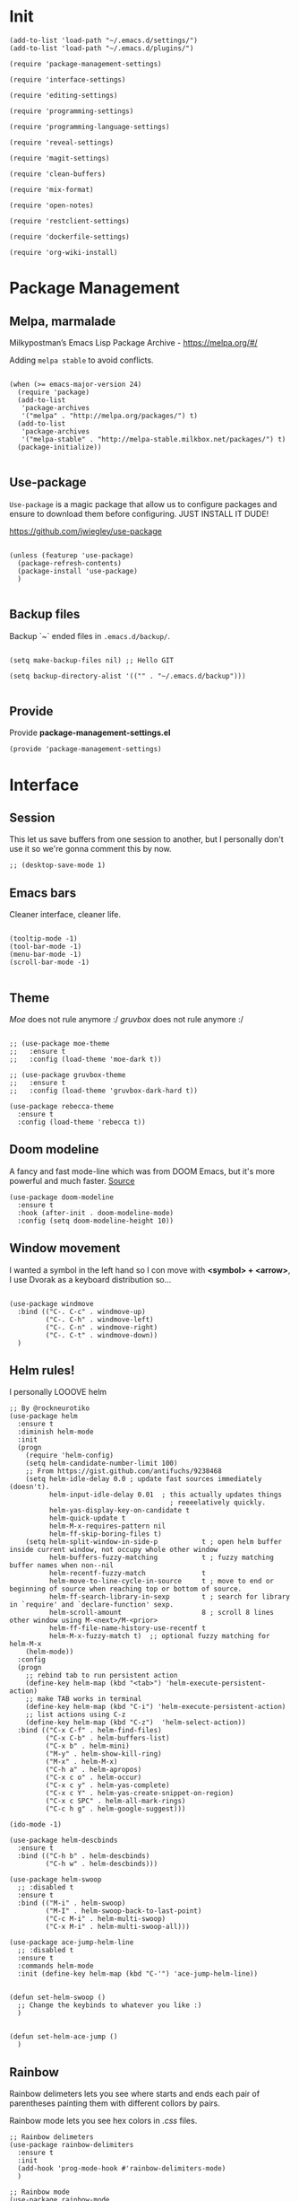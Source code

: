 * Init
:PROPERTIES:
:tangle: ~/.emacs.d/init.el
:END:
#+BEGIN_SRC elisp :tangle "~/.emacs.d/init.el"
(add-to-list 'load-path "~/.emacs.d/settings/")
(add-to-list 'load-path "~/.emacs.d/plugins/")

(require 'package-management-settings)

(require 'interface-settings)

(require 'editing-settings)

(require 'programming-settings)

(require 'programming-language-settings)

(require 'reveal-settings)

(require 'magit-settings)

(require 'clean-buffers)

(require 'mix-format)

(require 'open-notes)

(require 'restclient-settings)

(require 'dockerfile-settings)

(require 'org-wiki-install)
#+END_SRC

* Package Management
:PROPERTIES:
:tangle: ~/.emacs.d/settings/package-management-settings.el
:END:
** Melpa, marmalade

Milkypostman’s Emacs Lisp Package Archive - https://melpa.org/#/

Adding ~melpa stable~ to avoid conflicts.

#+BEGIN_SRC elisp :tangle ./settings/package-management-settings.el :mkdirp yes

(when (>= emacs-major-version 24)
  (require 'package)
  (add-to-list
   'package-archives
   '("melpa" . "http://melpa.org/packages/") t)
  (add-to-list
   'package-archives
   '("melpa-stable" . "http://melpa-stable.milkbox.net/packages/") t)
  (package-initialize))

#+END_SRC

** Use-package

~Use-package~ is a magic package that allow us to configure packages
and ensure to download them before configuring. JUST INSTALL IT DUDE!

https://github.com/jwiegley/use-package

#+BEGIN_SRC elisp :tangle ./settings/package-management-settings.el :mkdirp yes

(unless (featurep 'use-package)
  (package-refresh-contents)
  (package-install 'use-package)
  )

#+END_SRC

** Backup files

Backup `~` ended files in ~.emacs.d/backup/~.

#+BEGIN_SRC elisp :tangle ./settings/package-management-settings.el :mkdirp yes

(setq make-backup-files nil) ;; Hello GIT

(setq backup-directory-alist '(("" . "~/.emacs.d/backup")))

#+END_SRC

** Provide
Provide *package-management-settings.el*

#+BEGIN_SRC elisp :tangle ./settings/package-management-settings.el :mkdirp yes
(provide 'package-management-settings)
#+END_SRC

* Interface
:PROPERTIES:
:tangle:   ~/.emacs.d/settings/interface-settings.el
:END:
** Session

This let us save buffers from one session to another, but I personally
don't use it so we're gonna comment this by now.

#+BEGIN_SRC elisp :tangle ./settings/interface-settings.el :mkdirp yes
;; (desktop-save-mode 1)
#+END_SRC

** Emacs bars

Cleaner interface, cleaner life.

#+BEGIN_SRC elisp :tangle ./settings/interface-settings.el :mkdirp yes

(tooltip-mode -1)
(tool-bar-mode -1)
(menu-bar-mode -1)
(scroll-bar-mode -1)

#+END_SRC

** Theme

/Moe/ does not rule anymore :/
/gruvbox/ does not rule anymore :/

#+BEGIN_SRC elisp :tangle ./settings/interface-settings.el :mkdirp yes

  ;; (use-package moe-theme
  ;;   :ensure t
  ;;   :config (load-theme 'moe-dark t))

  ;; (use-package gruvbox-theme
  ;;   :ensure t
  ;;   :config (load-theme 'gruvbox-dark-hard t))

  (use-package rebecca-theme
    :ensure t
    :config (load-theme 'rebecca t))
#+END_SRC

** Doom modeline
A fancy and fast mode-line which was from DOOM Emacs, but it's more
powerful and much faster. [[https://github.com/seagle0128/doom-modeline][Source]]

#+BEGIN_SRC elisp :tangle ./settings/interface-settings.el :mkdirp yes
  (use-package doom-modeline
    :ensure t
    :hook (after-init . doom-modeline-mode)
    :config (setq doom-modeline-height 10))
#+END_SRC

** Window movement

I wanted a symbol in the left hand so I con move with *<symbol> +
<arrow>*, I use Dvorak as a keyboard distribution so...

#+BEGIN_SRC elisp :tangle ./settings/interface-settings.el :mkdirp yes

(use-package windmove
  :bind (("C-. C-c" . windmove-up)
         ("C-. C-h" . windmove-left)
         ("C-. C-n" . windmove-right)
         ("C-. C-t" . windmove-down))
  )
#+END_SRC

** Helm rules!

I personally LOOOVE helm

#+BEGIN_SRC elisp :tangle ./settings/interface-settings.el :mkdirp yes
;; By @rockneurotiko
(use-package helm
  :ensure t
  :diminish helm-mode
  :init
  (progn
    (require 'helm-config)
    (setq helm-candidate-number-limit 100)
    ;; From https://gist.github.com/antifuchs/9238468
    (setq helm-idle-delay 0.0 ; update fast sources immediately (doesn't).
          helm-input-idle-delay 0.01  ; this actually updates things
                                        ; reeeelatively quickly.
          helm-yas-display-key-on-candidate t
          helm-quick-update t
          helm-M-x-requires-pattern nil
          helm-ff-skip-boring-files t)
    (setq helm-split-window-in-side-p           t ; open helm buffer inside current window, not occupy whole other window
          helm-buffers-fuzzy-matching           t ; fuzzy matching buffer names when non--nil
          helm-recentf-fuzzy-match              t
          helm-move-to-line-cycle-in-source     t ; move to end or beginning of source when reaching top or bottom of source.
          helm-ff-search-library-in-sexp        t ; search for library in `require' and `declare-function' sexp.
          helm-scroll-amount                    8 ; scroll 8 lines other window using M-<next>/M-<prior>
          helm-ff-file-name-history-use-recentf t
          helm-M-x-fuzzy-match t)  ;; optional fuzzy matching for helm-M-x
    (helm-mode))
  :config
  (progn
    ;; rebind tab to run persistent action
    (define-key helm-map (kbd "<tab>") 'helm-execute-persistent-action)
    ;; make TAB works in terminal
    (define-key helm-map (kbd "C-i") 'helm-execute-persistent-action)
    ;; list actions using C-z
    (define-key helm-map (kbd "C-z")  'helm-select-action))
  :bind (("C-x C-f" . helm-find-files)
         ("C-x C-b" . helm-buffers-list)
         ("C-x b" . helm-mini)
         ("M-y" . helm-show-kill-ring)
         ("M-x" . helm-M-x)
         ("C-h a" . helm-apropos)
         ("C-x c o" . helm-occur)
         ("C-x c y" . helm-yas-complete)
         ("C-x c Y" . helm-yas-create-snippet-on-region)
         ("C-x c SPC" . helm-all-mark-rings)
         ("C-c h g" . helm-google-suggest)))

(ido-mode -1)

(use-package helm-descbinds
  :ensure t
  :bind (("C-h b" . helm-descbinds)
         ("C-h w" . helm-descbinds)))

(use-package helm-swoop
  ;; :disabled t
  :ensure t
  :bind (("M-i" . helm-swoop)
         ("M-I" . helm-swoop-back-to-last-point)
         ("C-c M-i" . helm-multi-swoop)
         ("C-x M-i" . helm-multi-swoop-all)))

(use-package ace-jump-helm-line
  ;; :disabled t
  :ensure t
  :commands helm-mode
  :init (define-key helm-map (kbd "C-'") 'ace-jump-helm-line))


(defun set-helm-swoop ()
  ;; Change the keybinds to whatever you like :)
  )


(defun set-helm-ace-jump ()
  )
#+END_SRC

** Rainbow
Rainbow delimeters lets you see where starts and ends each pair of
parentheses painting them with different collors by pairs.

Rainbow mode lets you see hex colors in /.css/ files.

#+BEGIN_SRC elisp :tangle ./settings/interface-settings.el :mkdirp yes
;; Rainbow delimeters
(use-package rainbow-delimiters
  :ensure t
  :init
  (add-hook 'prog-mode-hook #'rainbow-delimiters-mode)
  )

;; Rainbow mode
(use-package rainbow-mode
  :ensure t
  :mode "\\.css\\'"
  )
#+END_SRC

** Maximized

Start Emacs maximized

#+BEGIN_SRC elisp :tangle ./settings/interface-settings.el :mkdirp yes
(add-to-list 'default-frame-alist '(fullscreen . maximized))
#+END_SRC

** Pretty dashboard

#+BEGIN_SRC elisp :tangle ./settings/interface-settings.el :mkdirp yes
  ;; Remove initial buffer
  (setq inhibit-startup-screen t)

  (use-package projectile
    :ensure t)

  (use-package page-break-lines
    :ensure t)

  (use-package dashboard
    :ensure t
    :config
    (dashboard-setup-startup-hook)
    (setq dashboard-startup-banner nil)
    (setq dashboard-items '((recents  . 5)
                            (projects . 5)
                            (agenda . 5))))
#+END_SRC

** Emojify
Turn icons into REAL icons

#+BEGIN_SRC elisp :tangle ./settings/interface-settings.el :mkdirp yes
  (use-package emojify
    :ensure t
    :config
    (add-hook 'after-init-hook #'global-emojify-mode))
#+END_SRC
** All the icons!
Needed for NeoTree :D

#+BEGIN_SRC elisp :tangle ./settings/interface-settings.el :mkdirp yes
  (use-package all-the-icons
    :ensure t)
#+END_SRC
** NeoTree
#+BEGIN_SRC elisp :tangle ./settings/interface-settings.el :mkdirp yes
  (use-package neotree
    :ensure t
    :config
    (global-set-key "\M-n" 'neotree-toggle)
    (setq neo-theme 'icons))
#+END_SRC

** Provide
Provide *interface-settings.el*

#+BEGIN_SRC elisp :tangle ./settings/interface-settings.el :mkdirp yes
(provide 'interface-settings)
#+END_SRC

* Editing
:PROPERTIES:
:tangle:   ~/.emacs.d/settings/editing-settings.el
:END:

** Mutiple cursors

Just a lot of cursors at the same time.

#+BEGIN_SRC elisp :tangle ./settings/editing-settings.el :mkdirp yes
;; Multiple cursors
(use-package multiple-cursors
  :ensure t
  :bind (("C-S-c C-S-c" . mc/edit-lines)
         ("C->" . mc/mark-next-like-this)
         ("C-<" . mc/mark-previous-like-this)
         ("C-c C-<" . mc/mark-all-like-this))
  )
#+END_SRC

** Pretty icons
Locating the cursor right after "->" and pressing ~Shift + Space~ transforms it into "→"

#+BEGIN_SRC elisp :tangle ./settings/editing-settings.el :mkdirp yes
  (use-package xah-math-input
    :ensure t)
#+END_SRC

** Undo

Glorious undo with `C-z` and redoo with `C-S-z`.

#+BEGIN_SRC elisp :tangle ./settings/editing-settings.el
;; Undo
(use-package undo-tree
  :ensure t
  :init
  (defalias 'redo 'undo-tree-redo)
  :config
  (global-undo-tree-mode 1)
  (global-set-key (kbd "C-z") 'undo)
  (global-set-key (kbd "C-S-z") 'redo)
  )
#+END_SRC

** Indent buffer

Function made by @skgsergio that indents the whole buffer.

#+BEGIN_SRC elisp :tangle ./settings/editing-settings.el :mkdirp yes
;; Indent Fucking Whole Buffer (by github.com/skgsergio)
(defun iwb ()
  "Indent whole buffer"
  (interactive)
  (delete-trailing-whitespace)
  (indent-region (point-min) (point-max) nil)
  (untabify (point-min) (point-max))
  (message "Indent buffer: Done.")
  )

(global-set-key "\M-i" 'iwb)
#+END_SRC

** Key bind fill paragraph

#+BEGIN_SRC elisp :tangle ./settings/editing-settings.el :mkdirp yes
(global-set-key "\M-q" 'fill-paragraph)
#+END_SRC

** Move text

#+BEGIN_SRC elisp :tangle ./settings/editing-settings.el :mkdirp yes
;; Move text
(use-package move-text
  :ensure t
  :config
  (global-set-key [(control shift up)]  'move-text-up)
  (global-set-key [(control shift down)]  'move-text-line-down)
  )
#+END_SRC

** Indent with spaces

INDENT WITH SPACES!!

#+BEGIN_SRC elisp :tangle ./settings/editing-settings.el :mkdirp yes
;; Don't indent with tabs ffs!
(setq-default indent-tabs-mode nil)
#+END_SRC

** White space clean up
Just before saving, erase the whitespaces left at the end of lines.

#+BEGIN_SRC elisp :tangle ./settings/editing-settings.el :mkdirp yes
;; Clean my file pl0x!
(add-hook 'before-save-hook 'whitespace-cleanup)
#+END_SRC

** Sudo edit
Edit with root user, open a file and execute ~M-x sudo-edit~

#+BEGIN_SRC elisp :tangle ./settings/editing-settings.el :mkdirp yes
  (use-package sudo-edit
    :ensure t)
#+END_SRC

** Provide
Provide *editing-settings.el*

#+BEGIN_SRC elisp :tangle ./settings/editing-settings.el :mkdirp yes
(provide 'editing-settings)
#+END_SRC

* Programming
:PROPERTIES:
:tangle:   ~/.emacs.d/settings/programming-settings.el
:END:

** Yasnippets

Completion for all languages

#+BEGIN_SRC elisp :tangle ./settings/programming-settings.el :mkdirp yes
;; Yasnippets
(use-package yasnippet
  :ensure t
  :init (yas-global-mode 1)
  :config
  (define-key yas-minor-mode-map (kbd "<tab>") nil)
  (define-key yas-minor-mode-map (kbd "TAB") nil)
  (define-key yas-minor-mode-map (kbd "<C-tab>") 'yas-expand)
  )
#+END_SRC

** Smart Parens

Good stuff with parens (https://github.com/Fuco1/smartparens)

#+BEGIN_SRC elisp :tangle ./settings/programming-settings.el :mkdirp yes
;; SmartParents
(use-package smartparens
  :ensure t
  :init (smartparens-global-mode t))
#+END_SRC

** Aggressive Indent

Indent everything

#+BEGIN_SRC elisp :tangle ./settings/programming-settings.el :mkdirp yes
;; Aggressive indent
(use-package aggressive-indent
  :ensure t
  :init
  (add-hook 'emacs-lisp-mode-hook #'aggressive-indent-mode)
  (add-hook 'css-mode-hook #'aggressive-indent-mode)
  )
#+END_SRC

** Auto Complete

Well...

#+BEGIN_SRC elisp :tangle ./settings/programming-settings.el :mkdirp yes
;; Auto complete
(use-package auto-complete
  :ensure t
  :config (ac-config-default))
#+END_SRC

** Flycheck

A lot of well...

#+BEGIN_SRC elisp :tangle ./settings/programming-settings.el :mkdirp yes
;; Flycheck
(use-package flycheck
  :ensure t
  :init (global-flycheck-mode))
#+END_SRC

** Provide

Providing *programming-settings.el*

#+BEGIN_SRC elisp :tangle ./settings/programming-settings.el :mkdirp yes
(provide 'programming-settings)
#+END_SRC

* Languages
:PROPERTIES:
:tangle:   ~/.emacs.d/settings/programming-language-settings.el
:END:

Concrete language settings

** Web

JavaScript, CSS, HTML ...

#+BEGIN_SRC elisp :tangle ./settings/programming-language-settings.el :mkdirp yes
;; php mode
(use-package php-mode
  :ensure t
  :config
  (add-to-list 'auto-mode-alist '("\\.php[345]?\\'\\|\\.inc\\'" . php-mode)))

;; json mode
(use-package json-mode
  :ensure t
  :config
  (add-to-list 'auto-mode-alist '("\\.json\\'\\|\\.jshintrc\\'" . json-mode)))

;; Web mode
(use-package web-mode
  :ensure t

  :init
  (defun my-web-mode-hook ()
    "Hooks for Web mode."
    (setq web-mode-markup-indent-offset 2)
    (setq web-mode-css-indent-offset 2)
    (setq web-mode-code-indent-offset 4)
    (setq web-mode-enable-auto-pairing t)
    (setq web-mode-enable-css-colorization t)
    (setq web-mode-enable-current-element-highlight t)
    (setq web-mode-enable-current-column-highlight t)
    (setq web-mode-enable-auto-expanding t))

  :config
  (add-to-list 'auto-mode-alist '("\\.phtml\\'" . web-mode))
  (add-to-list 'auto-mode-alist '("\\.php\\'" . web-mode))
  (add-to-list 'auto-mode-alist '("\\.[agj]sp\\'" . web-mode))
  (add-to-list 'auto-mode-alist '("\\.as[cp]x\\'" . web-mode))
  (add-to-list 'auto-mode-alist '("\\.erb\\'" . web-mode))
  (add-to-list 'auto-mode-alist '("\\.mustache\\'" . web-mode))
  (add-to-list 'auto-mode-alist '("\\.djhtml\\'" . web-mode))
  (add-to-list 'auto-mode-alist '("\\.css\\'" . web-mode))
  (add-to-list 'auto-mode-alist '("\\.html\\'" . web-mode))
  (add-to-list 'auto-mode-alist '("\\.json\\'" . web-mode))
  (add-hook 'web-mode-hook 'my-web-mode-hook)
  )

;; Emmet mode
(use-package emmet-mode
  :ensure t
  :config
  (add-hook 'web-mode-hook 'emmet-mode))

;; Node repl
(use-package nodejs-repl
  :ensure t
  :config
  (defun my-jscallback ()
    (local-set-key (kbd "C-c C-e") 'nodejs-repl-send-buffer))

  (add-hook 'js-mode-hook 'my-jscallback))
#+END_SRC

** JavaScript

#+BEGIN_SRC elisp :tangle ./settings/programming-language-settings.el :mkdirp yes
  ;;----------------------;
  ;;; Javascript & Web ;;;
  ;;----------------------;

  (defun load-tern ()
    (use-package tern
      :ensure t
      :diminish tern-mode
      :config
      (defun ternhook ()
        (tern-mode t)
        (auto-complete-mode))
      (add-hook 'js2-mode-hook 'ternhook)
      (add-hook 'web-mode-hook 'ternhook)
      (require 'tern-auto-complete)
      (tern-ac-setup))

    (defun delete-tern-process ()
      (interactive)
      (delete-process "Tern")))

  (defun js-flycheck ()
    (use-package flycheck
      :ensure t
      :diminish flycheck-mode
      :config
      (add-hook 'js-mode-hook 'flycheck-mode)
      (add-hook 'web-mode-hook 'flycheck-mode)
      (flycheck-add-mode 'javascript-jshint 'web-mode)
      (flycheck-add-mode 'html-tidy 'web-mode)))

  (defun use-js2 ()
    (use-package js2-mode
      :ensure t
      :init
      (setq js-indent-level 4)
      (setq js2-indent-level 4)
      (setq-default js2-basic-offset 4)
      (setq ac-js2-evaluate-calls t)
      (setq js2-highlight-level 3)
      :config
      (add-hook 'js2-mode-hook 'ac-js2-mode)
      (add-hook 'js2-mode-hook 'jasminejs-mode)
      (use-package js2-refactor
        :ensure t
        :config
        (add-hook 'js2-mode-hook #'js2-refactor-mode)
        (js2r-add-keybindings-with-prefix "C-c C-m"))

      (js2-imenu-extras-mode)
      (apply #'derived-mode-p '(org-mode web-mode))

      (add-to-list 'auto-mode-alist '("\\.js[x]?\\'" . js2-jsx-mode))

      (add-hook 'js2-post-parse-callbacks
                (lambda ()
                  (when (> (buffer-size) 0)
                    (let ((btext (replace-regexp-in-string
                                  ": *true" " "
                                  (replace-regexp-in-string "[\n\t ]+" " " (buffer-substring-no-properties 1 (buffer-size)) t t))))
                      (mapc (apply-partially 'add-to-list 'js2-additional-externs)
                            (split-string
                             (if (string-match "/\\* *global *\\(.*?\\) *\\*/" btext) (match-string-no-properties 1 btext) "")
                             " *, *" t))
                      )))))

    (use-package php-mode
      :ensure t
      :config
      (add-to-list 'auto-mode-alist '("\\.php[345]?\\'\\|\\.inc\\'" . php-mode)))

    (use-package json-mode
      :ensure t
      :config
      (add-to-list 'auto-mode-alist '("\\.json\\'\\|\\.jshintrc\\'" . json-mode)))

    (use-package jasminejs-mode
      :ensure t
      :diminish jasminejs-mode
      :config
      (add-hook 'jasminejs-mode-hook (lambda () (jasminejs-add-snippets-to-yas-snippet-dirs))))

    (use-package js2-refactor
      :ensure t
      :diminish js2-refactor-mode)

    (add-to-list 'auto-mode-alist
                 '("\\.p?html\\(\\.[a-z]\\{2\\}\\)?\\'" . html-mode)))

  (defun load-web-mode ()
    (defun my-web-mode-hook ()
      "Hooks for Web mode."
      (setq web-mode-markup-indent-offset 2)
      (setq web-mode-css-indent-offset 2)
      (setq web-mode-code-indent-offset 4)
      (set-face-attribute 'web-mode-css-at-rule-face nil :foreground "Pink3")
      (setq web-mode-enable-auto-pairing t)
      (setq web-mode-enable-css-colorization t)
      (setq web-mode-enable-current-element-highlight t)
      (setq web-mode-enable-current-column-highlight t)
      (setq web-mode-enable-auto-expanding t))

    (use-package web-mode
      :ensure t
      :init
      (setq web-mode-content-types-alist
            '(("jsx" . "\\.js[x]?\\'")))
      :config
      (add-to-list 'auto-mode-alist '("\\.phtml\\'" . web-mode))
      (add-to-list 'auto-mode-alist '("\\.php\\'" . web-mode))
      (add-to-list 'auto-mode-alist '("\\.[agj]sp\\'" . web-mode))
      (add-to-list 'auto-mode-alist '("\\.as[cp]x\\'" . web-mode))
      (add-to-list 'auto-mode-alist '("\\.erb\\'" . web-mode))
      (add-to-list 'auto-mode-alist '("\\.mustache\\'" . web-mode))
      (add-to-list 'auto-mode-alist '("\\.djhtml\\'" . web-mode))
      (add-to-list 'auto-mode-alist '("\\.css\\'" . web-mode))
      (add-to-list 'auto-mode-alist '("\\.html\\'" . web-mode))
      (add-to-list 'auto-mode-alist '("\\.jsx?\\'" . web-mode))
      (add-to-list 'auto-mode-alist '("\\.json\\'" . web-mode))
      (add-hook 'web-mode-hook  'my-web-mode-hook))
    )

  (use-package emmet-mode
    :ensure t
    :config
    (defun emmet-hook()
      (emmet-mode)
      (local-set-key (kbd "M-TAB") 'emmet-expand-line))
    ;; Auto-start on any markup modes
    (add-hook 'sgml-mode-hook 'emmet-hook)
    ;; enable Emmet's css abbreviation.
    (add-hook 'css-mode-hook  'emmet-hook))

  (use-package nodejs-repl
    :ensure t
    :config
    (defun my-jscallback ()
      (local-set-key (kbd "C-c C-e") 'nodejs-repl-send-buffer))

    (add-hook 'js-mode-hook 'my-jscallback))

  ;; set web content type to jsx in js files, this will solve the indent problem I mentioned in my first post.
  (setq web-mode-content-types-alist
        '(("jsx" . ".*\\.js\\'"))
        )

  ;; for flycheck work in web-mode
  (flycheck-add-mode 'javascript-eslint 'web-mode)
#+END_SRC

** Python

#+BEGIN_SRC elisp :tangle ./settings/programming-language-settings.el :mkdirp yes
(package-initialize)
(use-package elpy
  :ensure t
  :config (elpy-enable)
)
#+END_SRC

** Scala

#+BEGIN_SRC elisp :tangle ./settings/programming-language-settings.el :mkdirp yes
  (use-package scala-mode
    :ensure t)

  (use-package sbt-mode
    :ensure t)
#+END_SRC
** Erlang

#+BEGIN_SRC elisp :tangle ./settings/programming-language-settings.el :mkdirp yes
  (use-package erlang
    :ensure t
    :config
    (setq erlang-indent-level 2))
#+END_SRC

** Elixir

#+BEGIN_SRC elisp :tangle ./settings/programming-language-settings.el :mkdirp yes
  (use-package alchemist
    :ensure t)

  ;; elixir-mode hook
  (add-hook 'elixir-mode-hook
            (lambda () (add-hook 'before-save-hook 'mix-format-before-save)))

  ;; yasnippets
  (use-package elixir-yasnippets
    :ensure t)
#+END_SRC

*** Mix Format
#+BEGIN_SRC elisp :tangle ./plugins/mix-format.el :mkdirp yes
  ;;; mix-format.el --- Emacs plugin to mix format Elixir files

  ;; Copyright (C) 2017 Anil Wadghule

  ;; Author: Anil Wadghule <anildigital@gmail.com>
  ;; URL: https://github.com/anildigital/mix-format

  ;; This file is NOT part of GNU Emacs.

  ;; This program is free software; you can redistribute it and/or modify
  ;; it under the terms of the GNU General Public License as published by
  ;; the Free Software Foundation; either version 2, or (at your option)
  ;; any later version.

  ;; This program is distributed in the hope that it will be useful,
  ;; but WITHOUT ANY WARRANTY; without even the implied warranty of
  ;; MERCHANTABILITY or FITNESS FOR A PARTICULAR PURPOSE.  See the
  ;; GNU General Public License for more details.

  ;;; Commentary:

  ;; The mix-format function formats the elixir files with Elixir's `mix format`
  ;; command

  ;; e.g.
  ;;
  ;; (require 'mix-format)
  ;; M-x mix-format
  ;;

  (defcustom mixfmt-elixir "elixir"
    "Path to the Elixir interpreter."
    :type 'string
    :group 'mix-format)

  (defcustom mixfmt-mix "/usr/bin/mix"
    "Path to the 'mix' executable."
    :type 'string
    :group 'mix-format)

  (defcustom mixfmt-args nil
    "Additional arguments to 'mix format'"
    :type '(repeat string)
    :group 'mix-format)

  (defcustom mix-format-hook nil
    "Hook called by `mix-format'."
    :type 'hook
    :group 'mix-format)


  ;;; Code

  ;;;###autoload
  (defun mix-format-before-save ()
    "Add this to .emacs to run mix format on the current buffer when saving:
  \(add-hook 'before-save-hook 'mix-format-before-save).
  Note that this will cause ‘elixir-mode’ to get loaded the first time
  you save any file, kind of defeating the point of autoloading."

    (interactive)
    (when (eq major-mode 'elixir-mode) (mix-format)))


  (defun mixfmt--goto-line (line)
    (goto-char (point-min))
    (forward-line (1- line)))

  (defun mixfmt--delete-whole-line (&optional arg)
    "Delete the current line without putting it in the `kill-ring'.
  Derived from function `kill-whole-line'.  ARG is defined as for that
  function.
  Shamelessly stolen from go-mode (https://github.com/dominikh/go-mode.el)"
    (setq arg (or arg 1))
    (if (and (> arg 0)
             (eobp)
             (save-excursion (forward-visible-line 0) (eobp)))
        (signal 'end-of-buffer nil))
    (if (and (< arg 0)
             (bobp)
             (save-excursion (end-of-visible-line) (bobp)))
        (signal 'beginning-of-buffer nil))
    (cond ((zerop arg)
           (delete-region (progn (forward-visible-line 0) (point))
                          (progn (end-of-visible-line) (point))))
          ((< arg 0)
           (delete-region (progn (end-of-visible-line) (point))
                          (progn (forward-visible-line (1+ arg))
                                 (unless (bobp)
                                   (backward-char))
                                 (point))))
          (t
           (delete-region (progn (forward-visible-line 0) (point))
                          (progn (forward-visible-line arg) (point))))))

  (defun mixfmt--apply-rcs-patch (patch-buffer)
    "Apply an RCS-formatted diff from PATCH-BUFFER to the current buffer.
  Shamelessly stolen from go-mode (https://github.com/dominikh/go-mode.el)"

    (let ((target-buffer (current-buffer))
          ;; Relative offset between buffer line numbers and line numbers
          ;; in patch.
          ;;
          ;; Line numbers in the patch are based on the source file, so
          ;; we have to keep an offset when making changes to the
          ;; buffer.
          ;;
          ;; Appending lines decrements the offset (possibly making it
          ;; negative), deleting lines increments it. This order
          ;; simplifies the forward-line invocations.
          (line-offset 0))
      (save-excursion
        (with-current-buffer patch-buffer
          (goto-char (point-min))
          (while (not (eobp))
            (unless (looking-at "^\\([ad]\\)\\([0-9]+\\) \\([0-9]+\\)")
              (error "Invalid rcs patch or internal error in mixfmt--apply-rcs-patch"))
            (forward-line)
            (let ((action (match-string 1))
                  (from (string-to-number (match-string 2)))
                  (len  (string-to-number (match-string 3))))
              (cond
               ((equal action "a")
                (let ((start (point)))
                  (forward-line len)
                  (let ((text (buffer-substring start (point))))
                    (with-current-buffer target-buffer
                      (cl-decf line-offset len)
                      (goto-char (point-min))
                      (forward-line (- from len line-offset))
                      (insert text)))))
               ((equal action "d")
                (with-current-buffer target-buffer
                  (mixfmt--goto-line (- from line-offset))
                  (cl-incf line-offset len)
                  (mixfmt--delete-whole-line len)))
               (t
                (error "Invalid rcs patch or internal error in mixfmt--apply-rcs-patch"))))))))
    )

  ;;;###autoload
  (defun mix-format (&optional is-interactive)
    (interactive "p")

    (let ((outbuff (get-buffer-create "*mix-format-output*"))
          (errbuff (get-buffer-create "*mix-format-errors*"))
          (tmpfile (make-temp-file "mix-format" nil ".ex"))
          (our-mixfmt-args (list mixfmt-mix "format"))
          (output nil))

      (unwind-protect
          (save-restriction
            (with-current-buffer outbuff
              (erase-buffer))

            (with-current-buffer errbuff
              (setq buffer-read-only nil)
              (erase-buffer))

            (write-region nil nil tmpfile)

            (run-hooks 'mix-format-hook)

            (when mixfmt-args
              (setq our-mixfmt-args (append our-mixfmt-args mixfmt-args)))
            (setq our-mixfmt-args (append our-mixfmt-args (list tmpfile)))

            (if (zerop (apply #'call-process mixfmt-elixir nil errbuff nil our-mixfmt-args))
                (progn
                  (if (zerop (call-process-region (point-min) (point-max) "diff" nil outbuff nil "-n" "-" tmpfile))
                      (message "File is already formatted")
                    (progn
                      (mixfmt--apply-rcs-patch outbuff)
                      (message "mix format applied")))
                  (kill-buffer errbuff))

              (progn
                (with-current-buffer errbuff
                  (setq buffer-read-only t)
                  (ansi-color-apply-on-region (point-min) (point-max))
                  (special-mode))

                (if is-interactive
                    (display-buffer errbuff)
                  (message "mix-format failed: see %s" (buffer-name errbuff)))))

            (delete-file tmpfile)
            (kill-buffer outbuff)))))



  (provide 'mix-format)

  ;;; mix-format.el ends here
#+END_SRC

** Yaml

#+BEGIN_SRC elisp :tangle ./settings/programming-language-settings.el :mkdirp yes
  (use-package yaml-mode
    :ensure t)
#+END_SRC

** Angular 2
#+BEGIN_SRC elisp :tangle ./settings/programming-language-settings.el :mkdirp yes
  (use-package ng2-mode
    :ensure t)
#+END_SRC

** Lua
#+BEGIN_SRC elisp :tangle ./settings/programming-language-settings.el :mkdirp yes
  (use-package lua-mode
    :ensure t)
#+END_SRC

** TypeScript
#+BEGIN_SRC elisp :tangle ./settings/programming-language-settings.el :mkdirp yes
  (use-package tide
    :ensure t
    :config
    (defun setup-tide-mode ()
      (interactive)
      (tide-setup)
      (flycheck-mode +1)
      (setq flycheck-check-syntax-automatically '(save mode-enabled))
      (eldoc-mode +1)
      (tide-hl-identifier-mode +1)
      ;; company is an optional dependency. You have to
      ;; install it separately via package-install
      ;; `M-x package-install [ret] company`
      (company-mode +1))

    ;; aligns annotation to the right hand side
    (setq company-tooltip-align-annotations t)

    ;; formats the buffer before saving
    (add-hook 'before-save-hook 'tide-format-before-save)

    (add-hook 'typescript-mode-hook #'setup-tide-mode)
    )
#+END_SRC

** Elm
#+BEGIN_SRC elisp :tangle ./settings/programming-language-settings.el :mkdirp yes
  (use-package elm-mode
    :ensure t)
#+END_SRC

** Haskell
#+BEGIN_SRC elisp :tangle ./settings/programming-language-settings.el :mkdirp yes
  (use-package haskell-mode
    :ensure t)
#+END_SRC

** Nginx Config Files
#+BEGIN_SRC elisp :tangle ./settings/programming-language-settings.el :mkdirp yes
  (use-package nginx-mode
    :ensure t)
#+END_SRC

** Provide

Providing *programming-language-settings.el*

#+BEGIN_SRC elisp :tangle ./settings/programming-language-settings.el :mkdirp yes
(provide 'programming-language-settings)
#+END_SRC

* Reveal
:PROPERTIES:
:tangle:   ~/.emacs.d/settings/reveal-settings.el
:END:

Make beautiful slides with ox-reveal

** Settings
#+BEGIN_SRC elisp :tangle ./settings/reveal-settings.el :mkdirp yes
  (use-package org
    :ensure t)

  (defun install-ox-reveal()
    (shell-command "cd ~/.emacs.d && ./install-ox-reveal.sh")
    (require 'ox-reveal)
    (setq org-reveal-root "file:///home/ironjanowar/reveal.js"))

  (defun prompt-ox-reveal-installation()
    (interactive)
    (if (yes-or-no-p "install-ox-reveal.sh will be executed, do you agree? ")
        (install-ox-reveal) nil))

  (add-to-list 'load-path "~/.emacs.d/plugins/org-reveal/")

  (if (file-exists-p "~/.emacs.d/plugins/org-reveal/ox-reveal.el")
      nil
    (prompt-ox-reveal-installation))

  (use-package htmlize
    :ensure t)
#+END_SRC

** Provide

Providing *reveal-settings.el*
#+BEGIN_SRC elisp :tangle ./settings/reveal-settings.el :mkdirp yes
(provide 'reveal-settings)
#+END_SRC

* Magit
:PROPERTIES:
:tangle:   ~/.emacs.d/settings/magit-settings.el
:END:

Magit is a lovely mode for git.

** Settings

#+BEGIN_SRC elisp :tangle ./settings/magit-settings.el :mkdirp yes
  ;; Magit
  (use-package magit
    :ensure t
    :bind (("C-c g" . magit-status)
           ("C-x M-g" . magit-dispatch-popup))
    )

  ;; Git Flow
  (use-package magit-gitflow
    :ensure t
    :init
    (setq magit-gitflow-popup-key ".")
    :config
    (add-hook 'magit-mode-hook 'turn-on-magit-gitflow))
#+END_SRC

** Provide

Providing *magit-settings.el*

#+BEGIN_SRC elisp :tangle ./settings/magit-settings.el :mkdirp yes
(provide 'magit-settings)
#+END_SRC

* Clean Buffers

Kill all buffers

#+BEGIN_SRC elisp :tangle ./plugins/clean-buffers.el :mkdirp yesn
(defun kill-buffers()
  (let (buffer buffers)
    (setq buffers (buffer-list))
    (dotimes (i (length buffers))
      (setq buffer (pop buffers))
      (if (not (string-equal (buffer-name buffer) "*scratch*")) (kill-buffer buffer) nil))))

(defun clean-buffers()
       (interactive)
       (if (yes-or-no-p "Do you really want to clean all buffers? ")
           (kill-buffers) nil))

(global-set-key (kbd "C-x C-k") 'clean-buffers)

(provide 'clean-buffers)
#+END_SRC

* Rest Client

#+BEGIN_SRC elisp :tangle ./plugins/restclient-settings.el :mkdirp yes
  (use-package restclient
    :ensure t)

  (provide 'restclient-settings)
#+END_SRC

* Dockerfiles
#+BEGIN_SRC elisp :tangle ./plugins/dockerfile-settings.el :mkdirp yes
  (use-package dockerfile-mode
    :ensure t)

  (provide 'dockerfile-settings)
#+END_SRC

* Open Notes
Opens a buffer to take notes

By: [[https://gist.github.com/prathik][@prathik]]

#+BEGIN_SRC elisp :tangle ./plugins/open-notes.el :mkdirp yes
  (defun new-scratch-buffer-new-window ()
    "Create a new scratch buffer in a
    new window. I generally take a lot of notes
    in different topics. For each new topic hit
    C-c C-s and start taking your notes.
    Most of these notes don't need to be
    saved but are used like quick post it
    notes."
    (interactive)
    (let (($buf (generate-new-buffer "notes")))
      (split-window-right)
      (other-window 1)
      (balance-windows)
      (switch-to-buffer $buf)
      (org-mode)
      (insert "# Notes\n\n")
      $buf
      ))

  (global-set-key
   (kbd "C-c C-n")
   'new-scratch-buffer-new-window
   )

  (provide 'open-notes)
#+END_SRC

* Org Wiki
Awesome desktop wiki by [[https://github.com/caiorss/org-wiki][@caiorss]]

#+BEGIN_SRC elisp :tangle ./plugins/org-wiki-install.el :mkdirp yes
  (add-to-list 'load-path "~/.emacs.d/plugins/org-wiki/")

  (defun install-org-wiki()
    (shell-command "cd ~/.emacs.d && ./install-org-wiki.sh"))

  (defun prompt-installation()
    (interactive)
    (if (yes-or-no-p "install-org-wiki.sh will be executed, do you agree? ")
        (install-org-wiki) nil))

  (if (file-exists-p "~/.emacs.d/plugins/org-wiki/org-wiki.el")
      nil
    (prompt-installation))

  (require 'org-wiki)

  (setq org-wiki-location '"~/org/wiki/")
  (global-set-key (kbd "C-c w") 'org-wiki-index)

  (provide 'org-wiki-install)
#+END_SRC
